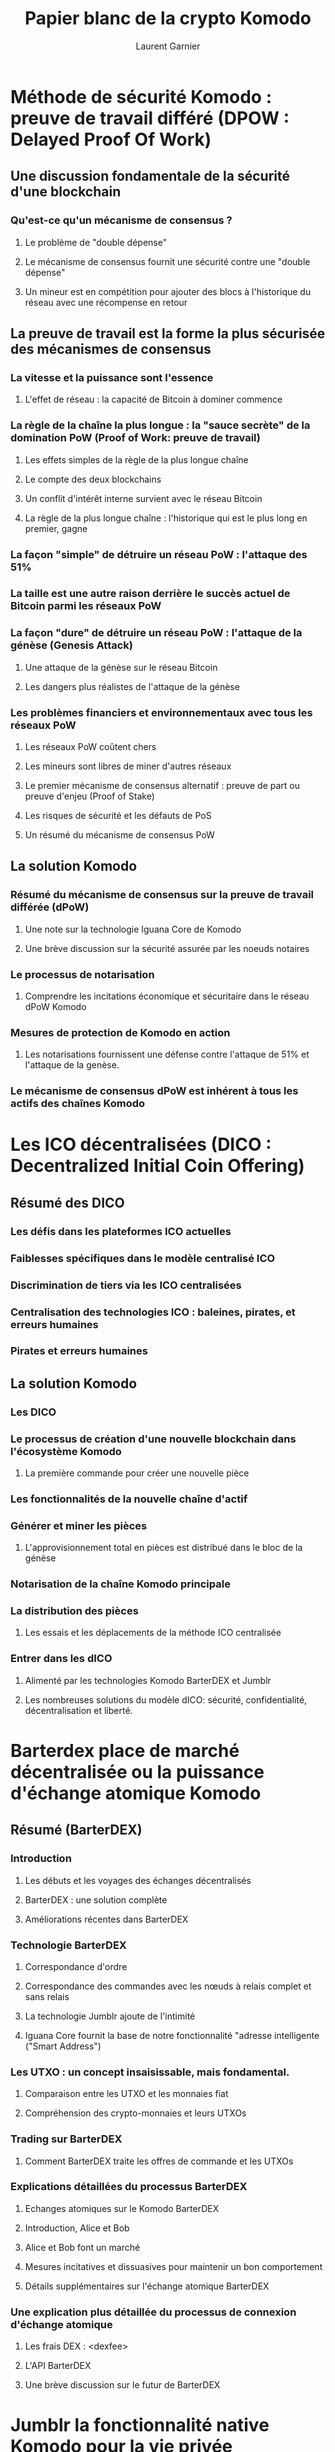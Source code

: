 #+TITLE: Papier blanc de la crypto Komodo
#+AUTHOR: Laurent Garnier

* Méthode de sécurité Komodo : preuve de travail différé (DPOW : Delayed Proof Of Work)
** Une discussion fondamentale de la sécurité d'une blockchain
*** Qu'est-ce qu'un mécanisme de consensus ?
**** Le problème de "double dépense"
**** Le mécanisme de consensus fournit une sécurité contre une "double dépense"
**** Un mineur est en compétition pour ajouter des blocs à l'historique du réseau avec une récompense en retour
** La preuve de travail est la forme la plus sécurisée des mécanismes de consensus
*** La vitesse et la puissance sont l'essence
**** L'effet de réseau : la capacité de Bitcoin à dominer commence
*** La règle de la chaîne la plus longue : la "sauce secrète" de la domination PoW (Proof of Work: preuve de travail)
**** Les effets simples de la règle de la plus longue chaîne
**** Le compte des deux blockchains
**** Un conflit d'intérêt interne survient avec le réseau Bitcoin 
**** La règle de la plus longue chaîne : l'historique qui est le plus long en premier, gagne
*** La façon "simple"  de détruire un réseau PoW : l'attaque des 51%
*** La taille est une autre raison derrière le succès actuel de Bitcoin parmi les réseaux PoW
*** La façon "dure" de détruire un réseau PoW : l'attaque de la génèse (Genesis Attack)
**** Une attaque de la génèse sur le réseau Bitcoin
**** Les dangers plus réalistes de l'attaque de la génèse
*** Les problèmes financiers et environnementaux avec tous les réseaux PoW
**** Les réseaux PoW coûtent chers
**** Les mineurs sont libres de miner d'autres réseaux
**** Le premier mécanisme de consensus alternatif : preuve de part ou preuve d'enjeu (Proof of Stake)
**** Les risques de sécurité et les défauts de PoS
**** Un résumé du mécanisme de consensus PoW
** La solution Komodo
*** Résumé du mécanisme de consensus sur la preuve de travail différée (dPoW)
**** Une note sur la technologie Iguana Core de Komodo
**** Une brève discussion sur la sécurité assurée par les noeuds notaires
*** Le processus de notarisation
**** Comprendre les incitations économique et sécuritaire dans le réseau dPoW Komodo
*** Mesures de protection de Komodo en action 
**** Les notarisations fournissent une défense contre l'attaque de 51% et l'attaque de la genèse.
*** Le mécanisme de consensus dPoW est inhérent à tous les actifs des chaînes Komodo

* Les ICO décentralisées (DICO : Decentralized Initial Coin Offering)
** Résumé des DICO
*** Les défis dans les plateformes ICO actuelles
*** Faiblesses spécifiques dans le modèle centralisé ICO
*** Discrimination de tiers via les ICO centralisées
*** Centralisation des technologies ICO : baleines, pirates, et erreurs humaines
*** Pirates et erreurs humaines
** La solution Komodo 
*** Les DICO
*** Le processus de création d'une nouvelle blockchain dans l'écosystème Komodo 
**** La première commande pour créer une nouvelle pièce 
*** Les fonctionnalités de la nouvelle chaîne d'actif
*** Générer et miner les pièces
**** L'approvisionnement total en pièces est distribué dans le bloc de la génèse
*** Notarisation de la chaîne Komodo principale
*** La distribution des pièces 
**** Les essais et les déplacements de la méthode ICO centralisée
*** Entrer dans les dICO
**** Alimenté par les technologies Komodo BarterDEX et Jumblr
**** Les nombreuses solutions du modèle dICO: sécurité, confidentialité, décentralisation et liberté.
* Barterdex place de marché décentralisée ou la puissance d'échange atomique Komodo
** Résumé (BarterDEX)
*** Introduction
**** Les débuts et les voyages des échanges décentralisés
**** BarterDEX : une solution complète
**** Améliorations récentes dans BarterDEX
*** Technologie BarterDEX
**** Correspondance d'ordre
**** Correspondance des commandes avec les nœuds à relais complet et sans relais
**** La technologie Jumblr ajoute de l'intimité
**** Iguana Core fournit la base de notre fonctionnalité "adresse intelligente ("Smart Address")
*** Les UTXO : un concept insaisissable, mais fondamental.
**** Comparaison entre les UTXO et les monnaies fiat
**** Compréhension des crypto-monnaies et leurs UTXOs
*** Trading sur BarterDEX 
**** Comment BarterDEX traite les offres de commande et les UTXOs
*** Explications détaillées du processus BarterDEX
**** Echanges atomiques sur le Komodo BarterDEX
**** Introduction, Alice et Bob
**** Alice et Bob font un marché
**** Mesures incitatives et dissuasives pour maintenir un bon comportement
**** Détails supplémentaires sur l'échange atomique BarterDEX
*** Une explication plus détaillée du processus de connexion d'échange atomique
**** Les frais DEX : <dexfee>
**** L'API BarterDEX
**** Une brève discussion sur le futur de BarterDEX
* Jumblr la fonctionnalité native Komodo pour la vie privée
** Résumé (Jumblr)
*** Introduction
**** L'option de la protection de la vie privée est essentielle à l'écosystème de Komodo
**** Défis pour les systèmes centrés sur la confidentialité et la solution Komodo
*** La solution Komodo
**** Une introduction à Jumblr
**** Une brève explication des deux technologies fondamentales
*** Le processus Jumblr
**** Anonymisation de pièces Komodo native (KMD)
**** Actions utilisateur 
*** Couches de sécurité additionnelles
**** Le processus de rupture de fonds de Jumblr
**** Le processus de Jumblr de déplacer les lots individuels vers une adresse privée
*** Considérations de confidentialité supplémentaires
**** L'attaque chronométrique
**** L'attaque de sac à dos
**** Autres améliorations de la sécurité pour lutter contre les attaques de synchronisation et de sac à dos
*** Offrir la confidentialité à d'autres crypto-monnaies
**** Le processus Jumblr actuel : trading manuel non-KMD vers trading sur BarterDEX
**** Capacités futures : Jumblr automatise le processus de négociation BarterDEX pour l'utilisateur
*** Un mot sur les risques inhérents à Jumblr et à l'écosystème de Komodo
*** Jumblr fournit à l'écosystème de Komodo la confidentialité
* Information supplémentaire selon l'écosystème Komodo
** Notes finales concernant le projet Komodo
*** Crypto-monnaies à taux fixe 
*** Contrats intelligents sur la plateforme Komodo 
**** Contrats intelligents basés sur le protocole Bitcoin
**** Conditions cryptographiques, racine Merkle de la racine Merkle (MoM: Merkle Root of Merkle Root) et chaînes d'actifs personnalisées
**** Détails concernant la chaîne primaire de l'écosystème de Komodo : KMD
**** Conclusion 
** Rémerciements et références
